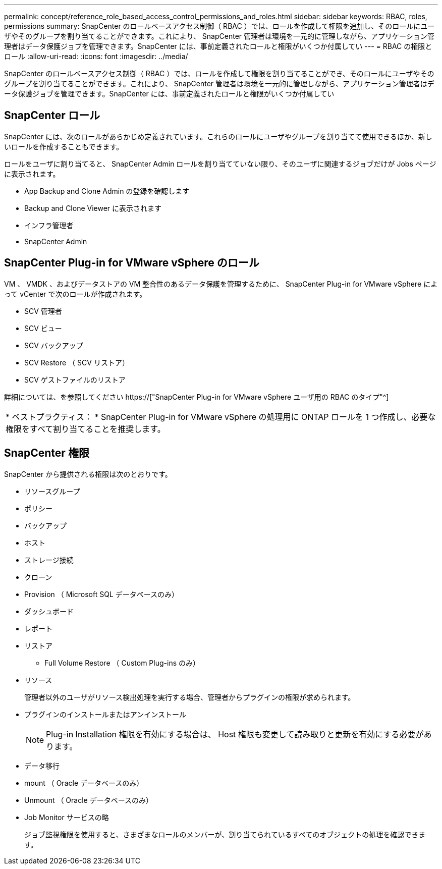 ---
permalink: concept/reference_role_based_access_control_permissions_and_roles.html 
sidebar: sidebar 
keywords: RBAC, roles, permissions 
summary: SnapCenter のロールベースアクセス制御（ RBAC ）では、ロールを作成して権限を追加し、そのロールにユーザやそのグループを割り当てることができます。これにより、 SnapCenter 管理者は環境を一元的に管理しながら、アプリケーション管理者はデータ保護ジョブを管理できます。SnapCenter には、事前定義されたロールと権限がいくつか付属してい 
---
= RBAC の権限とロール
:allow-uri-read: 
:icons: font
:imagesdir: ../media/


[role="lead"]
SnapCenter のロールベースアクセス制御（ RBAC ）では、ロールを作成して権限を割り当てることができ、そのロールにユーザやそのグループを割り当てることができます。これにより、 SnapCenter 管理者は環境を一元的に管理しながら、アプリケーション管理者はデータ保護ジョブを管理できます。SnapCenter には、事前定義されたロールと権限がいくつか付属してい



== SnapCenter ロール

SnapCenter には、次のロールがあらかじめ定義されています。これらのロールにユーザやグループを割り当てて使用できるほか、新しいロールを作成することもできます。

ロールをユーザに割り当てると、 SnapCenter Admin ロールを割り当てていない限り、そのユーザに関連するジョブだけが Jobs ページに表示されます。

* App Backup and Clone Admin の登録を確認します
* Backup and Clone Viewer に表示されます
* インフラ管理者
* SnapCenter Admin




== SnapCenter Plug-in for VMware vSphere のロール

VM 、 VMDK 、およびデータストアの VM 整合性のあるデータ保護を管理するために、 SnapCenter Plug-in for VMware vSphere によって vCenter で次のロールが作成されます。

* SCV 管理者
* SCV ビュー
* SCV バックアップ
* SCV Restore （ SCV リストア）
* SCV ゲストファイルのリストア


詳細については、を参照してください https://["SnapCenter Plug-in for VMware vSphere ユーザ用の RBAC のタイプ"^]

|===


| * ベストプラクティス： * SnapCenter Plug-in for VMware vSphere の処理用に ONTAP ロールを 1 つ作成し、必要な権限をすべて割り当てることを推奨します。 
|===


== SnapCenter 権限

SnapCenter から提供される権限は次のとおりです。

* リソースグループ
* ポリシー
* バックアップ
* ホスト
* ストレージ接続
* クローン
* Provision （ Microsoft SQL データベースのみ）
* ダッシュボード
* レポート
* リストア
+
** Full Volume Restore （ Custom Plug-ins のみ）


* リソース
+
管理者以外のユーザがリソース検出処理を実行する場合、管理者からプラグインの権限が求められます。

* プラグインのインストールまたはアンインストール
+

NOTE: Plug-in Installation 権限を有効にする場合は、 Host 権限も変更して読み取りと更新を有効にする必要があります。

* データ移行
* mount （ Oracle データベースのみ）
* Unmount （ Oracle データベースのみ）
* Job Monitor サービスの略
+
ジョブ監視権限を使用すると、さまざまなロールのメンバーが、割り当てられているすべてのオブジェクトの処理を確認できます。


